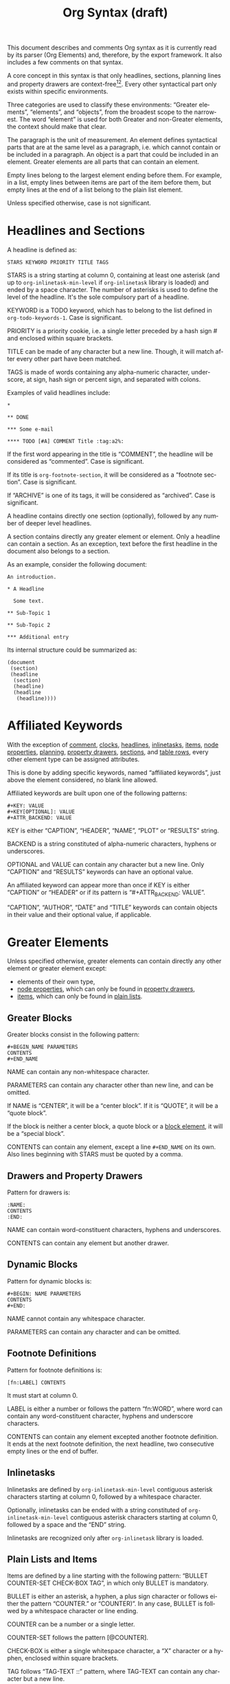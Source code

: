 #+TITLE: Org Syntax (draft)
#+AUTHOR: Nicolas Goaziou
#+OPTIONS: toc:t ':t author:nil
#+LANGUAGE: en
#+CATEGORY: worg
#+BIND: sentence-end-double-space t

This document describes and comments Org syntax as it is currently
read by its parser (Org Elements) and, therefore, by the export
framework.  It also includes a few comments on that syntax.

A core concept in this syntax is that only headlines, sections,
planning lines and property drawers are context-free[fn:1][fn:2].
Every other syntactical part only exists within specific environments.

Three categories are used to classify these environments: "Greater
elements", "elements", and "objects", from the broadest scope to the
narrowest.  The word "element" is used for both Greater and non-Greater
elements, the context should make that clear.

The paragraph is the unit of measurement.  An element defines
syntactical parts that are at the same level as a paragraph,
i.e. which cannot contain or be included in a paragraph.  An object is
a part that could be included in an element.  Greater elements are all
parts that can contain an element.

Empty lines belong to the largest element ending before them.  For
example, in a list, empty lines between items are part of the
item before them, but empty lines at the end of a list belong to the
plain list element.

Unless specified otherwise, case is not significant.

* Headlines and Sections
  :PROPERTIES:
  :CUSTOM_ID: Headlines_and_Sections
  :END:

  A headline is defined as:

  #+BEGIN_EXAMPLE
  STARS KEYWORD PRIORITY TITLE TAGS
  #+END_EXAMPLE

  STARS is a string starting at column 0, containing at least one
  asterisk (and up to ~org-inlinetask-min-level~ if =org-inlinetask=
  library is loaded) and ended by a space character.  The number of
  asterisks is used to define the level of the headline.  It's the
  sole compulsory part of a headline.

  KEYWORD is a TODO keyword, which has to belong to the list defined
  in ~org-todo-keywords-1~.  Case is significant.

  PRIORITY is a priority cookie, i.e. a single letter preceded by
  a hash sign # and enclosed within square brackets.

  TITLE can be made of any character but a new line.  Though, it will
  match after every other part have been matched.

  TAGS is made of words containing any alpha-numeric character,
  underscore, at sign, hash sign or percent sign, and separated with
  colons.

  Examples of valid headlines include:

  #+BEGIN_EXAMPLE
  ,* 

  ,** DONE

  ,*** Some e-mail

  ,**** TODO [#A] COMMENT Title :tag:a2%:
  #+END_EXAMPLE

  If the first word appearing in the title is "COMMENT", the headline
  will be considered as "commented".  Case is significant.

  If its title is ~org-footnote-section~, it will be considered as
  a "footnote section".  Case is significant.

  If "ARCHIVE" is one of its tags, it will be considered as
  "archived".  Case is significant.

  A headline contains directly one section (optionally), followed by
  any number of deeper level headlines.

  A section contains directly any greater element or element.  Only
  a headline can contain a section.  As an exception, text before the
  first headline in the document also belongs to a section.

  As an example, consider the following document:

  #+BEGIN_EXAMPLE
  An introduction.

  ,* A Headline

    Some text.

  ,** Sub-Topic 1

  ,** Sub-Topic 2

  ,*** Additional entry
  #+END_EXAMPLE

  Its internal structure could be summarized as:

  #+BEGIN_EXAMPLE
  (document
   (section)
   (headline
    (section)
    (headline)
    (headline
     (headline))))
  #+END_EXAMPLE

* Affiliated Keywords
  :PROPERTIES:
  :CUSTOM_ID: Affiliated_keywords
  :END:

  With the exception of [[#Comments][comment]], [[#Clock,_Diary_Sexp_and_Planning][clocks]], [[#Headlines_and_Sections][headlines]], [[#Inlinetasks][inlinetasks]],
  [[#Plain_Lists_and_Items][items]], [[#Node_Properties][node properties]], [[#Clock,_Diary_Sexp_and_Planning][planning]], [[#Property_Drawers][property drawers]], [[#Headlines_and_Sections][sections]], and
  [[#Table_Rows][table rows]], every other element type can be assigned attributes.

  This is done by adding specific keywords, named "affiliated
  keywords", just above the element considered, no blank line
  allowed.

  Affiliated keywords are built upon one of the following patterns:

  #+BEGIN_EXAMPLE
  ,#+KEY: VALUE
  ,#+KEY[OPTIONAL]: VALUE
  ,#+ATTR_BACKEND: VALUE
  #+END_EXAMPLE

  KEY is either "CAPTION", "HEADER", "NAME", "PLOT" or "RESULTS"
  string.

  BACKEND is a string constituted of alpha-numeric characters, hyphens
  or underscores.

  OPTIONAL and VALUE can contain any character but a new line.  Only
  "CAPTION" and "RESULTS" keywords can have an optional value.

  An affiliated keyword can appear more than once if KEY is either
  "CAPTION" or "HEADER" or if its pattern is "#+ATTR_BACKEND: VALUE".

  "CAPTION", "AUTHOR", "DATE" and "TITLE" keywords can contain objects
  in their value and their optional value, if applicable.

* Greater Elements
  :PROPERTIES:
  :CUSTOM_ID: Greater_Elements
  :END:

  Unless specified otherwise, greater elements can contain directly
  any other element or greater element except:

  - elements of their own type,
  - [[#Node_Properties][node properties]], which can only be found in [[#Property_Drawers][property drawers]],
  - [[#Plain_Lists_and_Items][items]], which can only be found in [[#Plain_Lists_and_Items][plain lists]].

** Greater Blocks
   :PROPERTIES:
   :CUSTOM_ID: Greater_Blocks
   :END:

   Greater blocks consist in the following pattern:

   #+BEGIN_EXAMPLE
   ,#+BEGIN_NAME PARAMETERS
   CONTENTS
   ,#+END_NAME
   #+END_EXAMPLE

   NAME can contain any non-whitespace character.

   PARAMETERS can contain any character other than new line, and can
   be omitted.

   If NAME is "CENTER", it will be a "center block".  If it is
   "QUOTE", it will be a "quote block".

   If the block is neither a center block, a quote block or a [[#Blocks][block
   element]], it will be a "special block".

   CONTENTS can contain any element, except a line =#+END_NAME= on
   its own.  Also lines beginning with STARS must be quoted by
   a comma.

** Drawers and Property Drawers
   :PROPERTIES:
   :CUSTOM_ID: Drawers
   :END:

   Pattern for drawers is:

   #+BEGIN_EXAMPLE
   :NAME:
   CONTENTS
   :END:
   #+END_EXAMPLE

   NAME can contain word-constituent characters, hyphens and
   underscores.

   CONTENTS can contain any element but another drawer.

** Dynamic Blocks
   :PROPERTIES:
   :CUSTOM_ID: Dynamic_Blocks
   :END:

   Pattern for dynamic blocks is:

   #+BEGIN_EXAMPLE
   ,#+BEGIN: NAME PARAMETERS
   CONTENTS
   ,#+END:
   #+END_EXAMPLE

   NAME cannot contain any whitespace character.

   PARAMETERS can contain any character and can be omitted.

** Footnote Definitions
   :PROPERTIES:
   :CUSTOM_ID: Footnote_Definitions
   :END:

   Pattern for footnote definitions is:

   #+BEGIN_EXAMPLE
   [fn:LABEL] CONTENTS
   #+END_EXAMPLE

   It must start at column 0.

   LABEL is either a number or follows the pattern "fn:WORD", where
   word can contain any word-constituent character, hyphens and
   underscore characters.

   CONTENTS can contain any element excepted another footnote
   definition.  It ends at the next footnote definition, the next
   headline, two consecutive empty lines or the end of buffer.

** Inlinetasks
   :PROPERTIES:
   :CUSTOM_ID: Inlinetasks
   :END:

   Inlinetasks are defined by ~org-inlinetask-min-level~ contiguous
   asterisk characters starting at column 0, followed by a whitespace
   character.

   Optionally, inlinetasks can be ended with a string constituted of
   ~org-inlinetask-min-level~ contiguous asterisk characters starting
   at column 0, followed by a space and the "END" string.

   Inlinetasks are recognized only after =org-inlinetask= library is
   loaded.

** Plain Lists and Items
   :PROPERTIES:
   :CUSTOM_ID: Plain_Lists_and_Items
   :END:

   Items are defined by a line starting with the following pattern:
   "BULLET COUNTER-SET CHECK-BOX TAG", in which only BULLET is
   mandatory.

   BULLET is either an asterisk, a hyphen, a plus sign character or
   follows either the pattern "COUNTER." or "COUNTER)".  In any case,
   BULLET is follwed by a whitespace character or line ending.

   COUNTER can be a number or a single letter.

   COUNTER-SET follows the pattern [@COUNTER].

   CHECK-BOX is either a single whitespace character, a "X" character
   or a hyphen, enclosed within square brackets.

   TAG follows "TAG-TEXT ::" pattern, where TAG-TEXT can contain any
   character but a new line.

   An item ends before the next item, the first line less or equally
   indented than its starting line, or two consecutive empty lines.
   Indentation of lines within other greater elements do not count,
   neither do inlinetasks boundaries.

   A plain list is a set of consecutive items of the same indentation.
   It can only directly contain items.

   If first item in a plain list has a counter in its bullet, the
   plain list will be an "ordered plain-list".  If it contains a tag,
   it will be a "descriptive list".  Otherwise, it will be an
   "unordered list".  List types are mutually exclusive.

   For example, consider the following excerpt of an Org document:

   #+BEGIN_EXAMPLE
   1. item 1
   2. [X] item 2
      - some tag :: item 2.1
   #+END_EXAMPLE

   Its internal structure is as follows:

   #+BEGIN_EXAMPLE
   (ordered-plain-list
    (item)
    (item
     (descriptive-plain-list
      (item))))
   #+END_EXAMPLE

** Property Drawers
   :PROPERTIES:
   :CUSTOM_ID: Property_Drawers
   :END:

   Property drawers are a special type of drawer containing properties
   attached to a headline.  They are located right after a [[#Headlines_and_Sections][headline]]
   and its [[#Clock,_Diary_Sexp_and_Planning][planning]] information.

   #+BEGIN_EXAMPLE
   HEADLINE
   PROPERTYDRAWER

   HEADLINE
   PLANNING
   PROPERTYDRAWER
   #+END_EXAMPLE

   PROPERTYDRAWER follows the pattern

   #+BEGIN_EXAMPLE
   :PROPERTIES:
   CONTENTS
   :END:
   #+END_EXAMPLE

   where CONTENTS consists of zero or more [[#Node_Properties][node properties]].

** Tables
   :PROPERTIES:
   :CUSTOM_ID: Tables
   :END:

   Tables start at lines beginning with either a vertical bar or the
   "+-" string followed by plus or minus signs only, assuming they are
   not preceded with lines of the same type.  These lines can be
   indented.

   A table starting with a vertical bar has "org" type.  Otherwise it
   has "table.el" type.

   Org tables end at the first line not starting with a vertical bar.
   Table.el tables end at the first line not starting with either
   a vertical line or a plus sign.  Such lines can be indented.

   An org table can only contain table rows.  A table.el table does
   not contain anything.

   One or more "#+TBLFM: FORMULAS" lines, where "FORMULAS" can contain
   any character, can follow an org table.

* Elements
  :PROPERTIES:
  :CUSTOM_ID: Elements
  :END:

  Elements cannot contain any other element.

  Only [[#Keywords][keywords]] whose name belongs to
  ~org-element-document-properties~, [[#Blocks][verse blocks]] , [[#Paragraphs][paragraphs]] and
  [[#Table_Rows][table rows]] can contain objects.

** Babel Call
   :PROPERTIES:
   :CUSTOM_ID: Babel_Call
   :END:

   Pattern for babel calls is:

   #+BEGIN_EXAMPLE
   ,#+CALL: VALUE
   #+END_EXAMPLE

   VALUE is optional.  It can contain any character but a new line.

** Blocks
   :PROPERTIES:
   :CUSTOM_ID: Blocks
   :END:

   Like [[#Greater_Blocks][greater blocks]], pattern for blocks is:

   #+BEGIN_EXAMPLE
   ,#+BEGIN_NAME DATA
   CONTENTS
   ,#+END_NAME
   #+END_EXAMPLE

   NAME cannot contain any whitespace character.

   If NAME is "COMMENT", it will be a "comment block".  If it is
   "EXAMPLE", it will be an "example block".  If it is "EXPORT", it
   will be an "export block".  If it is "SRC", it will be a "source
   block".  If it is "VERSE", it will be a "verse block".

   DATA can contain any character but a new line.  It can be ommitted,
   unless the block is either a "source block" or an "export block".

   In the latter case, it should be constituted of a single word.

   In the former case, it must follow the pattern "LANGUAGE SWITCHES
   ARGUMENTS", where SWITCHES and ARGUMENTS are optional.

   LANGUAGE cannot contain any whitespace character.

   SWITCHES is made of any number of "SWITCH" patterns, separated by
   blank lines.

   A SWITCH pattern is either "-l "FORMAT"", where FORMAT can contain
   any character but a double quote and a new line, "-S" or "+S",
   where S stands for a single letter.

   ARGUMENTS can contain any character but a new line.

   CONTENTS can contain any character, including new lines.  Though it
   will only contain Org objects if the block is a verse block.
   Otherwise, CONTENTS will not be parsed.

** Clock, Diary Sexp and Planning
   :PROPERTIES:
   :CUSTOM_ID: Clock,_Diary_Sexp_and_Planning
   :END:

   A clock follows either of the patterns below:

   #+BEGIN_EXAMPLE
   CLOCK: INACTIVE-TIMESTAMP
   CLOCK: INACTIVE-TIMESTAMP-RANGE DURATION
   #+END_EXAMPLE

   INACTIVE-TIMESTAMP, resp. INACTIVE-TIMESTAMP-RANGE, is an inactive,
   resp. inactive range, [[#Timestamp][timestamp]] object.

   DURATION follows the pattern:

   #+BEGIN_EXAMPLE
   => HH:MM
   #+END_EXAMPLE

   HH is a number containing any number of digits.  MM is a two digit
   numbers.

   A diary sexp is a line starting at column 0 with "%%(" string.  It
   can then contain any character besides a new line.

   A planning is an element with the following pattern:

   #+BEGIN_EXAMPLE
   HEADLINE
   PLANNING
   #+END_EXAMPLE

   where HEADLINE is a [[#Headlines_and_Sections][headline]] element and PLANNING is a line filled
   with INFO parts, where each of them follows the pattern:

   #+BEGIN_EXAMPLE
   KEYWORD: TIMESTAMP
   #+END_EXAMPLE

   KEYWORD is either "DEADLINE", "SCHEDULED" or "CLOSED".  TIMESTAMP
   is a [[#Timestamp][timestamp]] object.

   In particular, no blank line is allowed between PLANNING and
   HEADLINE.

** Comments
   :PROPERTIES:
   :CUSTOM_ID: Comments
   :END:

   A "comment line" starts with zero or more whitespace characters,
   followed by a hash sign and a whitespace character or an end of
   line.

   Comments consist of one or more consecutive comment lines.

** Fixed Width Areas
   :PROPERTIES:
   :CUSTOM_ID: Fixed_Width_Areas
   :END:

   A "fixed-width line" start with a colon character and a whitespace
   or an end of line.

   Fixed width areas can contain any number of consecutive fixed-width
   lines.

** Horizontal Rules
   :PROPERTIES:
   :CUSTOM_ID: Horizontal_Rules
   :END:

   A horizontal rule is a line made of at least 5 consecutive hyphens.
   It can be indented.

** Keywords
   :PROPERTIES:
   :CUSTOM_ID: Keywords
   :END:

   Keywords follow the syntax:

   #+BEGIN_EXAMPLE
   ,#+KEY: VALUE
   #+END_EXAMPLE

   KEY can contain any non-whitespace character, but it cannot be
   equal to "CALL" or any affiliated keyword.

   VALUE can contain any character excepted a new line.

   If KEY belongs to ~org-element-document-properties~, VALUE can
   contain objects.

** LaTeX Environments
   :PROPERTIES:
   :CUSTOM_ID: LaTeX_Environments
   :END:

   Pattern for LaTeX environments is:

   #+BEGIN_EXAMPLE
   \begin{NAME} CONTENTS \end{NAME}
   #+END_EXAMPLE

   NAME is constituted of alpha-numeric or asterisk characters.

   CONTENTS can contain anything but the "\end{NAME}" string.

** Node Properties
   :PROPERTIES:
   :CUSTOM_ID: Node_Properties
   :END:

   Node properties can only exist in [[#Property_Drawers][property drawers]].  Their pattern
   is any of the following

   #+BEGIN_EXAMPLE
   :NAME: VALUE

   :NAME+: VALUE

   :NAME:

   :NAME+:
   #+END_EXAMPLE

   NAME can contain any non-whitespace character but cannot end with
   a plus sign.  It cannot be the empty string.

   VALUE can contain anything but a newline character.

** Paragraphs
   :PROPERTIES:
   :CUSTOM_ID: Paragraphs
   :END:

   Paragraphs are the default element, which means that any
   unrecognized context is a paragraph.

   Empty lines and other elements end paragraphs.

   Paragraphs can contain every type of object.

** Table Rows
   :PROPERTIES:
   :CUSTOM_ID: Table_Rows
   :END:

   A table rows is either constituted of a vertical bar and any number
   of [[#Table_Cells][table cells]] or a vertical bar followed by a hyphen.

   In the first case the table row has the "standard" type.  In the
   second case, it has the "rule" type.

   Table rows can only exist in [[#Tables][tables]].

* Objects
  :PROPERTIES:
  :CUSTOM_ID: Objects
  :END:

  Objects can only be found in the following locations:

  - [[#Affiliated_keywords][affiliated keywords]] defined in ~org-element-parsed-keywords~,
  - [[#Keywords][document properties]],
  - [[#Headlines_and_Sections][headline]] titles,
  - [[#Inlinetasks][inlinetask]] titles,
  - [[#Plain_Lists_and_Items][item]] tags,
  - [[#Paragraphs][paragraphs]],
  - [[#Table_Cells][table cells]],
  - [[#Table_Rows][table rows]], which can only contain table cell
    objects,
  - [[#Blocks][verse blocks]].

  Most objects cannot contain objects.  Those which can will be
  specified.

** Entities and LaTeX Fragments
   :PROPERTIES:
   :CUSTOM_ID: Entities_and_LaTeX_Fragments
   :END:

   An entity follows the pattern:

   #+BEGIN_EXAMPLE
   \NAME POST
   #+END_EXAMPLE

   where NAME has a valid association in either ~org-entities~ or
   ~org-entities-user~.

   POST is the end of line, "{}" string, or a non-alphabetical
   character.  It isn't separated from NAME by a whitespace character.

   A LaTeX fragment can follow multiple patterns:

   #+BEGIN_EXAMPLE
   \NAME BRACKETS
   \(CONTENTS\)
   \[CONTENTS\]
   $$CONTENTS$$
   PRE$CHAR$POST
   PRE$BORDER1 BODY BORDER2$POST
   #+END_EXAMPLE

   NAME contains alphabetical characters only and must not have an
   association in either ~org-entities~ or ~org-entities-user~.

   BRACKETS is optional, and is not separated from NAME with white
   spaces.  It may contain any number of the following patterns:

   #+BEGIN_EXAMPLE
   [CONTENTS1]
   {CONTENTS2}
   #+END_EXAMPLE

   where CONTENTS1 can contain any characters excepted "{" "}", "["
   "]" and newline and CONTENTS2 can contain any character excepted
   "{", "}" and newline.

   CONTENTS can contain any character but cannot contain "\)" in the
   second template or "\]" in the third one.

   PRE is either the beginning of line or a character different from
   ~$~.

   CHAR is a non-whitespace character different from ~.~, ~,~, ~?~,
   ~;~, ~'~ or a double quote.

   POST is any punctuation (including parentheses and quotes) or space
   character, or the end of line.

   BORDER1 is a non-whitespace character different from ~.~, ~,~, ~;~
   and ~$~.

   BODY can contain any character excepted ~$~, and may not span over
   more than 3 lines.

   BORDER2 is any non-whitespace character different from ~,~, ~.~ and
   ~$~.

   #+ATTR_ASCII: :width 5
   -----

   #+BEGIN_QUOTE
   It would introduce incompatibilities with previous Org versions,
   but support for ~$...$~ (and for symmetry, ~$$...$$~) constructs
   ought to be removed.

   They are slow to parse, fragile, redundant and imply false
   positives.  --- ngz
   #+END_QUOTE

** Export Snippets
   :PROPERTIES:
   :CUSTOM_ID: Export_Snippets
   :END:

   Patter for export snippets is:

   #+BEGIN_EXAMPLE
   @@NAME:VALUE@@
   #+END_EXAMPLE

   NAME can contain any alpha-numeric character and hyphens.

   VALUE can contain anything but "@@" string.

** Footnote References
   :PROPERTIES:
   :CUSTOM_ID: Footnote_References
   :END:

   There are four patterns for footnote references:

   #+BEGIN_EXAMPLE
   [fn:LABEL]
   [fn:LABEL:DEFINITION]
   [fn::DEFINITION]
   #+END_EXAMPLE

   LABEL can contain any word constituent character, hyphens and
   underscores.

   DEFINITION can contain any character.  Though opening and closing
   square brackets must be balanced in it.  It can contain any object
   encountered in a paragraph, even other footnote references.

   If the reference follows the second pattern, it is called an
   "inline footnote".  If it follows the third one, i.e. if LABEL is
   omitted, it is an "anonymous footnote".

** Inline Babel Calls and Source Blocks
   :PROPERTIES:
   :CUSTOM_ID: Inline_Babel_Calls_and_Source_Blocks
   :END:

   Inline Babel calls follow any of the following patterns:

   #+BEGIN_EXAMPLE
   call_NAME(ARGUMENTS)
   call_NAME[HEADER](ARGUMENTS)[HEADER]
   #+END_EXAMPLE

   NAME can contain any character besides ~(~, ~)~ and "\n".

   HEADER can contain any character besides ~]~ and "\n".

   ARGUMENTS can contain any character besides ~)~ and "\n".

   Inline source blocks follow any of the following patterns:

   #+BEGIN_EXAMPLE
   src_LANG{BODY}
   src_LANG[OPTIONS]{BODY}
   #+END_EXAMPLE

   LANG can contain any non-whitespace character.

   OPTIONS and BODY can contain any character but "\n".

** Line Breaks
   :PROPERTIES:
   :CUSTOM_ID: Line_Breaks
   :END:

   A line break consists in "\\SPACE" pattern at the end of an
   otherwise non-empty line.

   SPACE can contain any number of tabs and spaces, including 0.

** Links
   :PROPERTIES:
   :CUSTOM_ID: Links
   :END:

   There are 4 major types of links:

   #+BEGIN_EXAMPLE
   PRE1 RADIO POST1          ("radio" link)
   <PROTOCOL:PATH>           ("angle" link)
   PRE2 PROTOCOL:PATH2 POST2 ("plain" link)
   [[PATH3]DESCRIPTION]      ("regular" link)
   #+END_EXAMPLE

   PRE1 and POST1, when they exist, are non alphanumeric characters.

   RADIO is a string matched by some [[#Targets_and_Radio_Targets][radio target]].  It may contain
   [[#Entities_and_LaTeX_Fragments][entities]], [[#Entities_and_LaTeX_Fragments][latex fragments]], [[#Subscript_and_Superscript][subscript]] and [[#Subscript_and_Superscript][superscript]].

   PROTOCOL is a string among ~org-link-types~.

   PATH can contain any character but ~]~, ~<~, ~>~ and ~\n~.

   PRE2 and POST2, when they exist, are non word constituent
   characters.

   PATH2 can contain any non-whitespace character excepted ~(~, ~)~,
   ~<~ and ~>~.  It must end with a word-constituent character, or any
   non-whitespace non-punctuation character followed by ~/~.

   DESCRIPTION must be enclosed within square brackets.  It can
   contain any character but square brackets.  It can contain any
   object found in a paragraph excepted a [[#Footnote_References][footnote reference]], a [[#Targets_and_Radio_Targets][radio
   target]] and a [[#Line_Breaks][line break]].  It cannot contain another link either,
   unless it is a plain or angular link.

   DESCRIPTION is optional.

   PATH3 is built according to the following patterns:

   #+BEGIN_EXAMPLE
   FILENAME           ("file" type)
   PROTOCOL:PATH4     ("PROTOCOL" type)
   PROTOCOL://PATH4   ("PROTOCOL" type)
   id:ID              ("id" type)
   #CUSTOM-ID         ("custom-id" type)
   (CODEREF)          ("coderef" type)
   FUZZY              ("fuzzy" type)
   #+END_EXAMPLE

   FILENAME is a file name, either absolute or relative.

   PATH4 can contain any character besides square brackets.

   ID is constituted of hexadecimal numbers separated with hyphens.

   PATH4, CUSTOM-ID, CODEREF and FUZZY can contain any character
   besides square brackets.

** Macros
   :PROPERTIES:
   :CUSTOM_ID: Macros
   :END:

   Macros follow the pattern:

   #+BEGIN_EXAMPLE
   {{{NAME(ARGUMENTS)}}}
   #+END_EXAMPLE

   NAME must start with a letter and can be followed by any number of
   alpha-numeric characters, hyphens and underscores.

   ARGUMENTS can contain anything but "}}}" string.  Values within
   ARGUMENTS are separated by commas.  Non-separating commas have to
   be escaped with a backslash character.

** Targets and Radio Targets
   :PROPERTIES:
   :CUSTOM_ID: Targets_and_Radio_Targets
   :END:

   Radio targets follow the pattern:

   #+BEGIN_EXAMPLE
   <<<CONTENTS>>>
   #+END_EXAMPLE

   CONTENTS can be any character besides ~<~, ~>~ and "\n".  It cannot
   start or end with a whitespace character.  As far as objects go, it
   can contain [[#Emphasis_Markers][text markup]], [[#Entities_and_LaTeX_Fragments][entities]], [[#Entities_and_LaTeX_Fragments][latex fragments]], [[#Subscript_and_Superscript][subscript]] and
   [[#Subscript_and_Superscript][superscript]] only.

   Targets follow the pattern:

   #+BEGIN_EXAMPLE
   <<TARGET>>
   #+END_EXAMPLE

   TARGET can contain any character besides ~<~, ~>~ and "\n".  It
   cannot start or end with a whitespace character.  It cannot contain
   any object.

** Statistics Cookies
   :PROPERTIES:
   :CUSTOM_ID: Statistics_Cookies
   :END:

   Statistics cookies follow either pattern:

   #+BEGIN_EXAMPLE
   [PERCENT%]
   [NUM1/NUM2]
   #+END_EXAMPLE

   PERCENT, NUM1 and NUM2 are numbers or the empty string.

** Subscript and Superscript
   :PROPERTIES:
   :CUSTOM_ID: Subscript_and_Superscript
   :END:

   Pattern for subscript is:

   #+BEGIN_EXAMPLE
   CHAR_SCRIPT
   #+END_EXAMPLE

   Pattern for superscript is:

   #+BEGIN_EXAMPLE
   CHAR^SCRIPT
   #+END_EXAMPLE

   CHAR is any non-whitespace character.

   SCRIPT can be ~*~ or an expression enclosed in parenthesis
   (respectively curly brackets), possibly containing balanced
   parenthesis (respectively curly brackets).

   SCRIPT can also follow the pattern:

   #+BEGIN_EXAMPLE
   SIGN CHARS FINAL
   #+END_EXAMPLE

   SIGN is either a plus sign, a minus sign, or an empty string.

   CHARS is any number of alpha-numeric characters, commas,
   backslashes and dots, or an empty string.

   FINAL is an alpha-numeric character.

   There is no white space between SIGN, CHARS and FINAL.

** Table Cells
   :PROPERTIES:
   :CUSTOM_ID: Table_Cells
   :END:

   Table cells follow the pattern:

   #+BEGIN_EXAMPLE
   CONTENTS SPACES|
   #+END_EXAMPLE

   CONTENTS can contain any character excepted a vertical bar.

   SPACES contains any number of space characters, including zero.  It
   can be used to align properly the table.

   The final bar may be replaced with a newline character for the last
   cell in row.

** Timestamps
   :PROPERTIES:
   :CUSTOM_ID: Timestamp
   :END:

   There are seven possible patterns for timestamps:

   #+BEGIN_EXAMPLE
   <%%(SEXP)>                                                     (diary)
   <DATE TIME REPEATER-OR-DELAY>                                  (active)
   [DATE TIME REPEATER-OR-DELAY]                                  (inactive)
   <DATE TIME REPEATER-OR-DELAY>--<DATE TIME REPEATER-OR-DELAY>   (active range)
   <DATE TIME-TIME REPEATER-OR-DELAY>                             (active range)
   [DATE TIME REPEATER-OR-DELAY]--[DATE TIME REPEATER-OR-DELAY]   (inactive range)
   [DATE TIME-TIME REPEATER-OR-DELAY]                             (inactive range)
   #+END_EXAMPLE

   SEXP can contain any character excepted ~>~ and ~\n~.

   DATE follows the pattern:

   #+BEGIN_EXAMPLE
   YYYY-MM-DD DAYNAME
   #+END_EXAMPLE

   ~Y~, ~M~ and ~D~ are digits.  DAYNAME can contain any non
   whitespace-character besides ~+~, ~-~, ~]~, ~>~, a digit or ~\n~.

   TIME follows the pattern ~H:MM~.  ~H~ can be one or two digit long
   and can start with 0.

   REPEATER-OR-DELAY follows the pattern:

   #+BEGIN_EXAMPLE
   MARK VALUE UNIT
   #+END_EXAMPLE

   MARK is ~+~ (cumulate type), ~++~ (catch-up type) or ~.+~ (restart
   type) for a repeater, and ~-~ (all type) or ~--~ (first type) for
   warning delays.

   VALUE is a number.

   UNIT is a character among ~h~ (hour), ~d~ (day), ~w~ (week), ~m~
   (month), ~y~ (year).

   MARK, VALUE and UNIT are not separated by whitespace characters.

   There can be two REPEATER-OR-DELAY in the timestamp: one as
   a repeater and one as a warning delay.

** Text Markup
   :PROPERTIES:
   :CUSTOM_ID: Emphasis_Markers
   :END:

   Text markup follows the pattern:

   #+BEGIN_EXAMPLE
   PRE MARKER CONTENTS MARKER POST
   #+END_EXAMPLE

   PRE is a whitespace character, ~-~, ~(~, ~{~ ~'~ or ~"~.  It can
   also be a beginning of line.

   MARKER is a character among ~*~ (bold), ~=~ (verbatim), ~/~
   (italic), ~+~ (strike-through), ~_~ (underline), ~~~ (code).

   CONTENTS is a string following the pattern:

   #+BEGIN_EXAMPLE
   BORDER BODY BORDER
   #+END_EXAMPLE

   BORDER can be any non-whitespace character.

   BODY can contain contain any character but may not span over more
   than 3 lines.

   BORDER and BODY are not separated by whitespaces.

   CONTENTS can contain any object encountered in a paragraph when
   markup is "bold", "italic", "strike-through" or "underline".

   POST is a whitespace character, ~-~, ~.~, ~,~, ~;~, ~:~, ~!~, ~?~,
   ~'~, ~)~, ~}~, ~[~ or ~"~.  It can also be an end of line.

   PRE, MARKER, CONTENTS, MARKER and POST are not separated by
   whitespace characters.

   #+ATTR_ASCII: :width 5
   -----

   #+BEGIN_QUOTE
   All of this is wrong if ~org-emphasis-regexp-components~ or
   ~org-emphasis-alist~ are modified.

   This should really be simplified.

   Also, CONTENTS should be anything within code and verbatim
   emphasis, by definition.  --- ngz
   #+END_QUOTE

* Footnotes

[fn:1] In particular, the parser requires stars at column 0 to be
quoted by a comma when they do not define a headline.

[fn:2] It also means that only headlines and sections can be
recognized just by looking at the beginning of the line.  Planning
lines and property drawers can be recognized by looking at one or two
lines above.

As a consequence, using ~org-element-at-point~ or
~org-element-context~ will move up to the parent headline, and parse
top-down from there until context around original location is found.


# Local Variables:
# sentence-end-double-space: t
# End:
